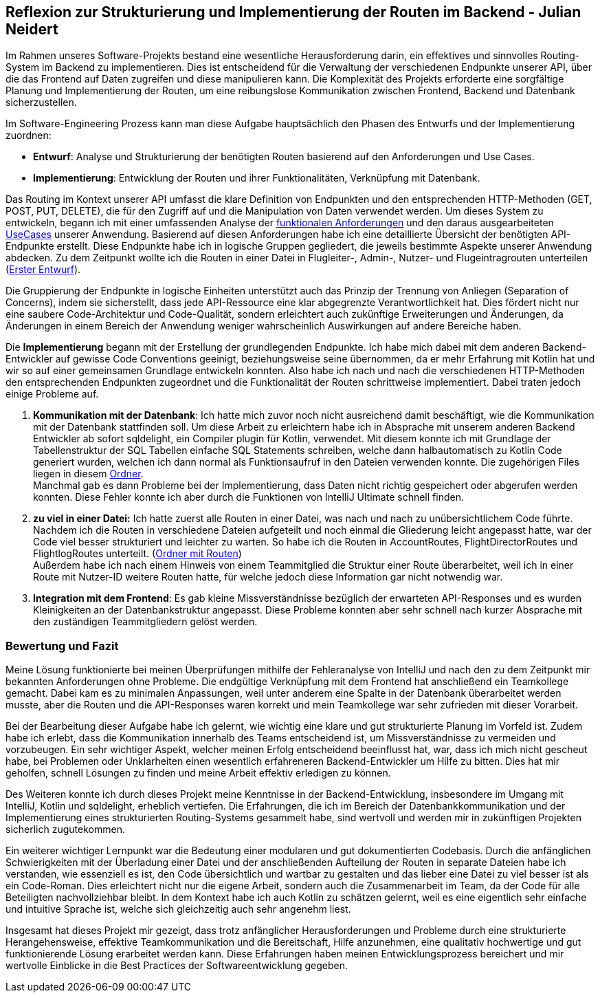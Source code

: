 == Reflexion zur Strukturierung und Implementierung der Routen im Backend - Julian Neidert

Im Rahmen unseres Software-Projekts bestand eine wesentliche Herausforderung darin, ein effektives und sinnvolles Routing-System im Backend zu implementieren. Dies ist entscheidend für die Verwaltung der verschiedenen Endpunkte unserer API, über die das Frontend auf Daten zugreifen und diese manipulieren kann. Die Komplexität des Projekts erforderte eine sorgfältige Planung und Implementierung der Routen, um eine reibungslose Kommunikation zwischen Frontend, Backend und Datenbank sicherzustellen.

Im Software-Engineering Prozess kann man diese Aufgabe hauptsächlich den Phasen des Entwurfs und der Implementierung zuordnen:

* *Entwurf*: Analyse und Strukturierung der benötigten Routen basierend auf den Anforderungen und Use Cases.
* *Implementierung*: Entwicklung der Routen und ihrer Funktionalitäten, Verknüpfung mit Datenbank.

Das Routing im Kontext unserer API umfasst die klare Definition von Endpunkten und den entsprechenden HTTP-Methoden (GET, POST, PUT, DELETE), die für den Zugriff auf und die Manipulation von Daten verwendet werden. Um dieses System zu entwickeln, begann ich mit einer umfassenden Analyse der link:https://github.com/jakobkmar/E09-modellflug-logbuch/blob/main/docs/requirements/system-wide_requirements.adoc[funktionalen Anforderungen] und den daraus ausgearbeiteten link:https://github.com/jakobkmar/E09-modellflug-logbuch/blob/main/docs/requirements/use-case_model.adoc[UseCases] unserer Anwendung. Basierend auf diesen Anforderungen habe ich eine detaillierte Übersicht der benötigten API-Endpunkte erstellt. Diese Endpunkte habe ich in logische Gruppen gegliedert, die jeweils bestimmte Aspekte unserer Anwendung abdecken. Zu dem Zeitpunkt wollte ich die Routen in einer Datei in Flugleiter-, Admin-, Nutzer- und Flugeintragrouten unterteilen (link:https://github.com/jakobkmar/E09-modellflug-logbuch/pull/75/files#diff-c807c6d73c5ef87927a47835e20a39d67c2de372819c3fdd15a8c3786e01d324[Erster Entwurf]).

Die Gruppierung der Endpunkte in logische Einheiten unterstützt auch das Prinzip der Trennung von Anliegen (Separation of Concerns), indem sie sicherstellt, dass jede API-Ressource eine klar abgegrenzte Verantwortlichkeit hat. Dies fördert nicht nur eine saubere Code-Architektur und Code-Qualität, sondern erleichtert auch zukünftige Erweiterungen und Änderungen, da Änderungen in einem Bereich der Anwendung weniger wahrscheinlich Auswirkungen auf andere Bereiche haben.

Die *Implementierung* begann mit der Erstellung der grundlegenden Endpunkte. Ich habe mich dabei mit dem anderen Backend-Entwickler auf gewisse Code Conventions geeinigt, beziehungsweise seine übernommen, da er mehr Erfahrung mit Kotlin hat und wir so auf einer gemeinsamen Grundlage entwickeln konnten. Also habe ich nach und nach die verschiedenen HTTP-Methoden den entsprechenden Endpunkten zugeordnet und die Funktionalität der Routen schrittweise implementiert. Dabei traten jedoch einige Probleme auf.

. *Kommunikation mit der Datenbank*: Ich hatte mich zuvor noch nicht ausreichend damit beschäftigt, wie die Kommunikation mit der Datenbank stattfinden soll. Um diese Arbeit zu erleichtern habe ich in Absprache mit unserem anderen Backend Entwickler ab sofort sqldelight, ein Compiler plugin für Kotlin, verwendet. Mit diesem konnte ich mit Grundlage der Tabellenstruktur der SQL Tabellen einfache SQL Statements schreiben, welche dann halbautomatisch zu  Kotlin Code generiert wurden, welchen ich dann normal als Funktionsaufruf in den Dateien verwenden konnte. Die zugehörigen Files liegen in diesem link:https://github.com/jakobkmar/E09-modellflug-logbuch/tree/main/src/backend/src/main/sqldelight/de/mfcrossendorf[Ordner]. +
Manchmal gab es dann Probleme bei der Implementierung, dass Daten nicht richtig gespeichert oder abgerufen werden konnten. Diese Fehler konnte ich aber durch die Funktionen von IntelliJ Ultimate schnell finden.

. *zu viel in einer Datei:* Ich hatte zuerst alle Routen in einer Datei, was nach und nach zu unübersichtlichem Code führte. Nachdem ich die Routen in verschiedene Dateien aufgeteilt und noch einmal die Gliederung leicht angepasst hatte, war der Code viel besser strukturiert und leichter zu warten. So habe ich die Routen in AccountRoutes, FlightDirectorRoutes und FlightlogRoutes unterteilt.
(link:https://github.com/jakobkmar/E09-modellflug-logbuch/tree/main/src/backend/src/main/kotlin/de/mfcrossendorf/logbook/routes[Ordner mit Routen]) +
Außerdem habe ich nach einem Hinweis von einem Teammitglied die Struktur einer Route überarbeitet, weil ich in einer Route mit Nutzer-ID weitere Routen hatte, für welche jedoch diese Information gar nicht notwendig war.

. *Integration mit dem Frontend*: Es gab kleine Missverständnisse bezüglich der erwarteten API-Responses und es wurden Kleinigkeiten an der Datenbankstruktur angepasst. Diese Probleme konnten aber sehr schnell nach kurzer Absprache mit den zuständigen Teammitgliedern gelöst werden.

=== Bewertung und Fazit

Meine Lösung funktionierte bei meinen Überprüfungen mithilfe der Fehleranalyse von IntelliJ und nach den zu dem Zeitpunkt mir bekannten Anforderungen ohne Probleme. Die endgültige Verknüpfung mit dem Frontend hat anschließend ein Teamkollege gemacht. Dabei kam es zu minimalen Anpassungen, weil unter anderem eine Spalte in der Datenbank überarbeitet werden musste, aber die Routen und die API-Responses waren korrekt und mein Teamkollege war sehr zufrieden mit dieser Vorarbeit.

Bei der Bearbeitung dieser Aufgabe habe ich gelernt, wie wichtig eine klare und gut strukturierte Planung im Vorfeld ist. Zudem habe ich erlebt, dass die Kommunikation innerhalb des Teams entscheidend ist, um Missverständnisse zu vermeiden und vorzubeugen. Ein sehr wichtiger Aspekt, welcher meinen Erfolg entscheidend beeinflusst hat, war, dass ich mich nicht gescheut habe, bei Problemen oder Unklarheiten einen wesentlich erfahreneren Backend-Entwickler um Hilfe zu bitten. Dies hat mir geholfen, schnell Lösungen zu finden und meine Arbeit effektiv erledigen zu können.

Des Weiteren konnte ich durch dieses Projekt meine Kenntnisse in der Backend-Entwicklung, insbesondere im Umgang mit IntelliJ, Kotlin und sqldelight, erheblich vertiefen. Die Erfahrungen, die ich im Bereich der Datenbankkommunikation und der Implementierung eines strukturierten Routing-Systems gesammelt habe, sind wertvoll und werden mir in zukünftigen Projekten sicherlich zugutekommen.

Ein weiterer wichtiger Lernpunkt war die Bedeutung einer modularen und gut dokumentierten Codebasis. Durch die anfänglichen Schwierigkeiten mit der Überladung einer Datei und der anschließenden Aufteilung der Routen in separate Dateien habe ich verstanden, wie essenziell es ist, den Code übersichtlich und wartbar zu gestalten und das lieber eine Datei zu viel besser ist als ein Code-Roman. Dies erleichtert nicht nur die eigene Arbeit, sondern auch die Zusammenarbeit im Team, da der Code für alle Beteiligten nachvollziehbar bleibt. In dem Kontext habe ich auch Kotlin zu schätzen gelernt, weil es eine eigentlich sehr einfache und intuitive Sprache ist, welche sich gleichzeitig auch sehr angenehm liest.

Insgesamt hat dieses Projekt mir gezeigt, dass trotz anfänglicher Herausforderungen und Probleme durch eine strukturierte Herangehensweise, effektive Teamkommunikation und die Bereitschaft, Hilfe anzunehmen, eine qualitativ hochwertige und gut funktionierende Lösung erarbeitet werden kann. Diese Erfahrungen haben meinen Entwicklungsprozess bereichert und mir wertvolle Einblicke in die Best Practices der Softwareentwicklung gegeben.

